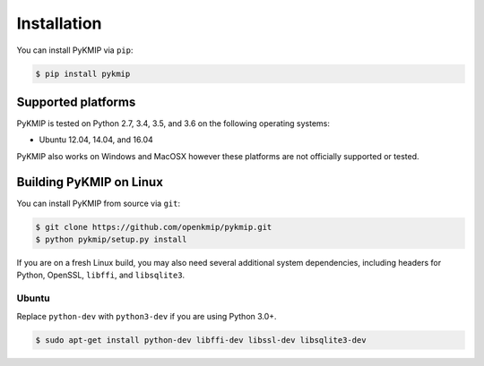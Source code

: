 Installation
============
You can install PyKMIP via ``pip``:

.. code-block:: console

    $ pip install pykmip

Supported platforms
-------------------
PyKMIP is tested on Python 2.7, 3.4, 3.5, and 3.6 on the following
operating systems:

* Ubuntu 12.04, 14.04, and 16.04

PyKMIP also works on Windows and MacOSX however these platforms are not
officially supported or tested.

Building PyKMIP on Linux
------------------------
You can install PyKMIP from source via ``git``:

.. code-block:: console

    $ git clone https://github.com/openkmip/pykmip.git
    $ python pykmip/setup.py install

If you are on a fresh Linux build, you may also need several additional system
dependencies, including headers for Python, OpenSSL, ``libffi``, and
``libsqlite3``.

Ubuntu
~~~~~~
Replace ``python-dev`` with ``python3-dev`` if you are using Python 3.0+.

.. code-block:: console

    $ sudo apt-get install python-dev libffi-dev libssl-dev libsqlite3-dev
